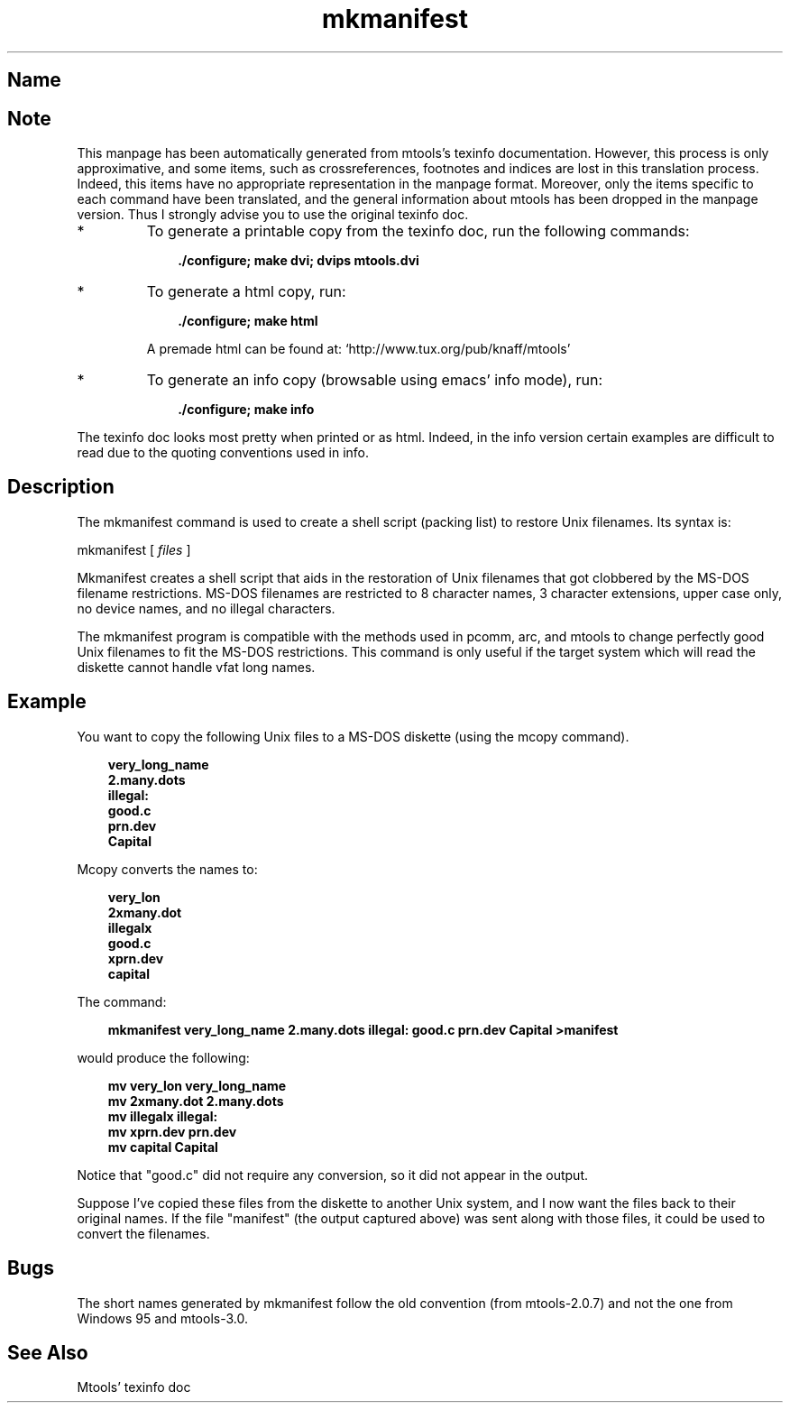 .TH mkmanifest 1 "13aug97" mtools-3.8
.SH Name
'\" t
.de TQ
.br
.ns
.TP \\$1
..

.tr \(is'
.tr \(if`
.tr \(pd"

.SH Note
This manpage has been automatically generated from mtools's texinfo
documentation.  However, this process is only approximative, and some
items, such as crossreferences, footnotes and indices are lost in this
translation process.  Indeed, this items have no appropriate
representation in the manpage format.  Moreover, only the items specific
to each command have been translated, and the general information about
mtools has been dropped in the manpage version.  Thus I strongly advise
you to use the original texinfo doc.
.TP
* \ \ 
To generate a printable copy from the texinfo doc, run the following
commands:
 
.nf
.ft 3
.in +0.3i
    ./configure; make dvi; dvips mtools.dvi
.fi
.in -0.3i
.ft R
.lp
 
\&\fR
.TP
* \ \ 
To generate a html copy,  run:
 
.nf
.ft 3
.in +0.3i
    ./configure; make html
.fi
.in -0.3i
.ft R
.lp
 
\&\fRA premade html can be found at:
\&\fR\&\f(CW\(ifhttp://www.tux.org/pub/knaff/mtools\(is\fR
.TP
* \ \ 
To generate an info copy (browsable using emacs' info mode), run:
 
.nf
.ft 3
.in +0.3i
    ./configure; make info
.fi
.in -0.3i
.ft R
.lp
 
\&\fR
.PP
The texinfo doc looks most pretty when printed or as html.  Indeed, in
the info version certain examples are difficult to read due to the
quoting conventions used in info.
.PP
.SH Description
.iX "p mkmanifest"
.iX "c packing list"
.PP
The \fR\&\f(CWmkmanifest\fR command is used to create a shell script (packing
list) to restore Unix filenames. Its syntax is:
.PP
\&\fR\&\f(CWmkmanifest\fR [ \fIfiles\fR ]
.PP
\&\fR\&\f(CWMkmanifest\fR creates a shell script that aids in the restoration of
Unix filenames that got clobbered by the MS-DOS filename restrictions.
MS-DOS filenames are restricted to 8 character names, 3 character
extensions, upper case only, no device names, and no illegal characters.
.PP
The mkmanifest program is compatible with the methods used in
\&\fR\&\f(CWpcomm, arc,\fR and \fR\&\f(CWmtools\fR to change perfectly good Unix
filenames to fit the MS-DOS restrictions. This command is only useful if
the target system which will read the diskette cannot handle vfat long
names.
.PP
.SH Example
You want to copy the following Unix files to a MS-DOS diskette (using the
\&\fR\&\f(CWmcopy\fR command).
.PP
 
.nf
.ft 3
.in +0.3i
  very_long_name
  2.many.dots
  illegal:
  good.c
  prn.dev
  Capital
.fi
.in -0.3i
.ft R
.lp
 
\&\fR
.PP
\&\fR\&\f(CWMcopy\fR
converts the names to:
.PP
 
.nf
.ft 3
.in +0.3i
  very_lon
  2xmany.dot
  illegalx
  good.c
  xprn.dev
  capital
.fi
.in -0.3i
.ft R
.lp
 
\&\fR
.PP
The command:
 
.nf
.ft 3
.in +0.3i
mkmanifest very_long_name 2.many.dots illegal: good.c prn.dev Capital >manifest
.fi
.in -0.3i
.ft R
.lp
 
\&\fRwould produce the following:
 
.nf
.ft 3
.in +0.3i
  mv very_lon very_long_name
  mv 2xmany.dot 2.many.dots
  mv illegalx illegal:
  mv xprn.dev prn.dev
  mv capital Capital
.fi
.in -0.3i
.ft R
.lp
 
\&\fR
.PP
Notice that "good.c" did not require any conversion, so it did not
appear in the output.
.PP
Suppose I've copied these files from the diskette to another Unix
system, and I now want the files back to their original names.  If the
file "manifest" (the output captured above) was sent along with those
files, it could be used to convert the filenames.
.PP
.SH Bugs
.PP
The short names generated by \fR\&\f(CWmkmanifest\fR follow the old convention
(from mtools-2.0.7) and not the one from Windows 95 and mtools-3.0.
.SH See Also
Mtools' texinfo doc
